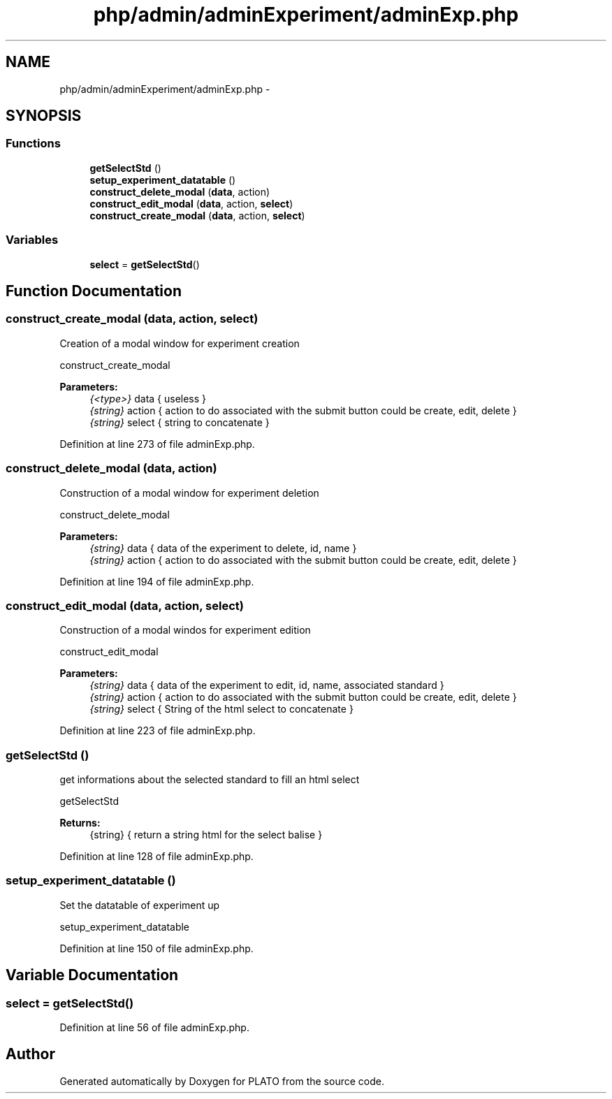 .TH "php/admin/adminExperiment/adminExp.php" 3 "Wed Nov 30 2016" "Version V2.0" "PLATO" \" -*- nroff -*-
.ad l
.nh
.SH NAME
php/admin/adminExperiment/adminExp.php \- 
.SH SYNOPSIS
.br
.PP
.SS "Functions"

.in +1c
.ti -1c
.RI "\fBgetSelectStd\fP ()"
.br
.ti -1c
.RI "\fBsetup_experiment_datatable\fP ()"
.br
.ti -1c
.RI "\fBconstruct_delete_modal\fP (\fBdata\fP, action)"
.br
.ti -1c
.RI "\fBconstruct_edit_modal\fP (\fBdata\fP, action, \fBselect\fP)"
.br
.ti -1c
.RI "\fBconstruct_create_modal\fP (\fBdata\fP, action, \fBselect\fP)"
.br
.in -1c
.SS "Variables"

.in +1c
.ti -1c
.RI "\fBselect\fP = \fBgetSelectStd\fP()"
.br
.in -1c
.SH "Function Documentation"
.PP 
.SS "construct_create_modal (\fBdata\fP, action, \fBselect\fP)"
Creation of a modal window for experiment creation
.PP
construct_create_modal 
.PP
\fBParameters:\fP
.RS 4
\fI{<type>}\fP data { useless } 
.br
\fI{string}\fP action { action to do associated with the submit button could be create, edit, delete } 
.br
\fI{string}\fP select { string to concatenate } 
.RE
.PP

.PP
Definition at line 273 of file adminExp\&.php\&.
.SS "construct_delete_modal (\fBdata\fP, action)"
Construction of a modal window for experiment deletion
.PP
construct_delete_modal 
.PP
\fBParameters:\fP
.RS 4
\fI{string}\fP data { data of the experiment to delete, id, name } 
.br
\fI{string}\fP action { action to do associated with the submit button could be create, edit, delete } 
.RE
.PP

.PP
Definition at line 194 of file adminExp\&.php\&.
.SS "construct_edit_modal (\fBdata\fP, action, \fBselect\fP)"
Construction of a modal windos for experiment edition
.PP
construct_edit_modal 
.PP
\fBParameters:\fP
.RS 4
\fI{string}\fP data { data of the experiment to edit, id, name, associated standard } 
.br
\fI{string}\fP action { action to do associated with the submit button could be create, edit, delete } 
.br
\fI{string}\fP select { String of the html select to concatenate } 
.RE
.PP

.PP
Definition at line 223 of file adminExp\&.php\&.
.SS "getSelectStd ()"
get informations about the selected standard to fill an html select
.PP
getSelectStd 
.PP
\fBReturns:\fP
.RS 4
{string} { return a string html for the select balise } 
.RE
.PP

.PP
Definition at line 128 of file adminExp\&.php\&.
.SS "setup_experiment_datatable ()"
Set the datatable of experiment up
.PP
setup_experiment_datatable 
.PP
Definition at line 150 of file adminExp\&.php\&.
.SH "Variable Documentation"
.PP 
.SS "select = \fBgetSelectStd\fP()"

.PP
Definition at line 56 of file adminExp\&.php\&.
.SH "Author"
.PP 
Generated automatically by Doxygen for PLATO from the source code\&.
